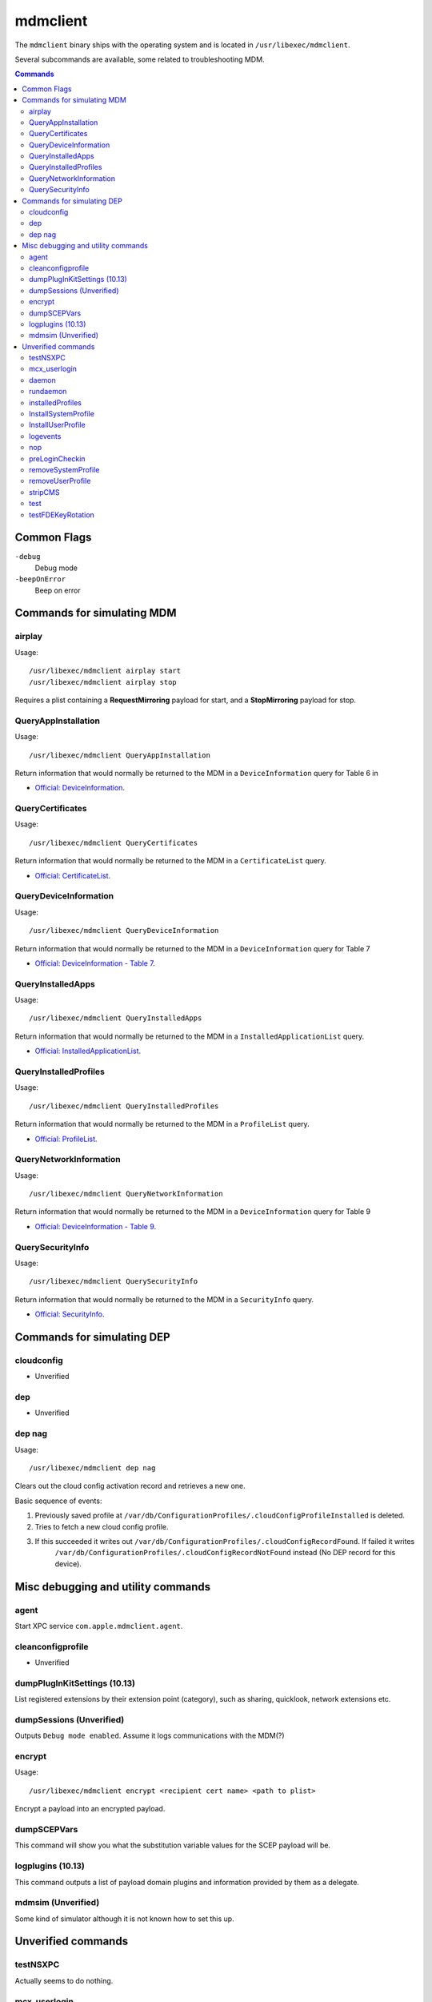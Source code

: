 mdmclient
=========

The ``mdmclient`` binary ships with the operating system and is located in ``/usr/libexec/mdmclient``.

Several subcommands are available, some related to troubleshooting MDM.

.. contents:: Commands

Common Flags
------------

``-debug``
    Debug mode

``-beepOnError``
    Beep on error

Commands for simulating MDM
---------------------------

airplay
^^^^^^^

Usage::

    /usr/libexec/mdmclient airplay start
    /usr/libexec/mdmclient airplay stop

Requires a plist containing a **RequestMirroring** payload for start, and a **StopMirroring** payload for stop.

QueryAppInstallation
^^^^^^^^^^^^^^^^^^^^

Usage::

    /usr/libexec/mdmclient QueryAppInstallation

Return information that would normally be returned to the MDM in a ``DeviceInformation`` query for Table 6 in

- `Official: DeviceInformation <https://developer.apple.com/library/content/documentation/Miscellaneous/Reference/MobileDeviceManagementProtocolRef/3-MDM_Protocol/MDM_Protocol.html#//apple_ref/doc/uid/TP40017387-CH3-SW15>`_.

QueryCertificates
^^^^^^^^^^^^^^^^^

Usage::

    /usr/libexec/mdmclient QueryCertificates

Return information that would normally be returned to the MDM in a ``CertificateList`` query.

- `Official: CertificateList <https://developer.apple.com/library/content/documentation/Miscellaneous/Reference/MobileDeviceManagementProtocolRef/3-MDM_Protocol/MDM_Protocol.html#//apple_ref/doc/uid/TP40017387-CH3-SW13>`_.

QueryDeviceInformation
^^^^^^^^^^^^^^^^^^^^^^

Usage::

    /usr/libexec/mdmclient QueryDeviceInformation

Return information that would normally be returned to the MDM in a ``DeviceInformation`` query for Table 7

- `Official: DeviceInformation - Table 7 <https://developer.apple.com/library/content/documentation/Miscellaneous/Reference/MobileDeviceManagementProtocolRef/3-MDM_Protocol/MDM_Protocol.html#//apple_ref/doc/uid/TP40017387-CH3-SW15>`_.

QueryInstalledApps
^^^^^^^^^^^^^^^^^^

Usage::

    /usr/libexec/mdmclient QueryInstalledApps

Return information that would normally be returned to the MDM in a ``InstalledApplicationList`` query.

- `Official: InstalledApplicationList <https://developer.apple.com/library/content/documentation/Miscellaneous/Reference/MobileDeviceManagementProtocolRef/3-MDM_Protocol/MDM_Protocol.html#//apple_ref/doc/uid/TP40017387-CH3-SW14>`_.

QueryInstalledProfiles
^^^^^^^^^^^^^^^^^^^^^^

Usage::

    /usr/libexec/mdmclient QueryInstalledProfiles

Return information that would normally be returned to the MDM in a ``ProfileList`` query.

- `Official: ProfileList <https://developer.apple.com/library/content/documentation/Miscellaneous/Reference/MobileDeviceManagementProtocolRef/3-MDM_Protocol/MDM_Protocol.html#//apple_ref/doc/uid/TP40017387-CH3-SW7>`_.

QueryNetworkInformation
^^^^^^^^^^^^^^^^^^^^^^^

Usage::

     /usr/libexec/mdmclient QueryNetworkInformation

Return information that would normally be returned to the MDM in a ``DeviceInformation`` query for Table 9

- `Official: DeviceInformation - Table 9 <https://developer.apple.com/library/content/documentation/Miscellaneous/Reference/MobileDeviceManagementProtocolRef/3-MDM_Protocol/MDM_Protocol.html#//apple_ref/doc/uid/TP40017387-CH3-SW15>`_.

QuerySecurityInfo
^^^^^^^^^^^^^^^^^

Usage::

     /usr/libexec/mdmclient QuerySecurityInfo

Return information that would normally be returned to the MDM in a ``SecurityInfo`` query.

- `Official: SecurityInfo <https://developer.apple.com/library/content/documentation/Miscellaneous/Reference/MobileDeviceManagementProtocolRef/3-MDM_Protocol/MDM_Protocol.html#//apple_ref/doc/uid/TP40017387-CH3-SW19>`_.

Commands for simulating DEP
---------------------------

cloudconfig
^^^^^^^^^^^

- Unverified

dep
^^^

- Unverified

dep nag
^^^^^^^

Usage::

     /usr/libexec/mdmclient dep nag

Clears out the cloud config activation record and retrieves a new one.

Basic sequence of events:

#. Previously saved profile at ``/var/db/ConfigurationProfiles/.cloudConfigProfileInstalled`` is deleted.
#. Tries to fetch a new cloud config profile.
#. If this succeeded it writes out ``/var/db/ConfigurationProfiles/.cloudConfigRecordFound``. If failed it writes
    ``/var/db/ConfigurationProfiles/.cloudConfigRecordNotFound`` instead (No DEP record for this device).

Misc debugging and utility commands
-----------------------------------

agent
^^^^^

Start XPC service ``com.apple.mdmclient.agent``.

cleanconfigprofile
^^^^^^^^^^^^^^^^^^

- Unverified

dumpPlugInKitSettings (10.13)
^^^^^^^^^^^^^^^^^^^^^^^^^^^^^

List registered extensions by their extension point (category), such as sharing, quicklook, network extensions etc.

dumpSessions (Unverified)
^^^^^^^^^^^^^^^^^^^^^^^^^

Outputs ``Debug mode enabled``.
Assume it logs communications with the MDM(?)

encrypt
^^^^^^^

Usage::

    /usr/libexec/mdmclient encrypt <recipient cert name> <path to plist>

Encrypt a payload into an encrypted payload.

dumpSCEPVars
^^^^^^^^^^^^

This command will show you what the substitution variable values for the SCEP payload will be.

logplugins (10.13)
^^^^^^^^^^^^^^^^^^

This command outputs a list of payload domain plugins and information provided by them as a delegate.

mdmsim (Unverified)
^^^^^^^^^^^^^^^^^^^

Some kind of simulator although it is not known how to set this up.

Unverified commands
-------------------

testNSXPC
^^^^^^^^^

Actually seems to do nothing.

mcx_userlogin
^^^^^^^^^^^^^

Takes a plist from STDIN.

daemon
^^^^^^

rundaemon
^^^^^^^^^

Used for the ``com.apple.mdmclient.daemon.runatboot`` launchd service.

installedProfiles
^^^^^^^^^^^^^^^^^

Similar to ``QueryInstalledProfiles`` but takes a **System** or **User** scope option.

InstallSystemProfile
^^^^^^^^^^^^^^^^^^^^

InstallUserProfile
^^^^^^^^^^^^^^^^^^

logevents
^^^^^^^^^

nop
^^^

preLoginCheckin
^^^^^^^^^^^^^^^

removeSystemProfile
^^^^^^^^^^^^^^^^^^^

removeUserProfile
^^^^^^^^^^^^^^^^^

stripCMS
^^^^^^^^

test
^^^^

testFDEKeyRotation
^^^^^^^^^^^^^^^^^^


